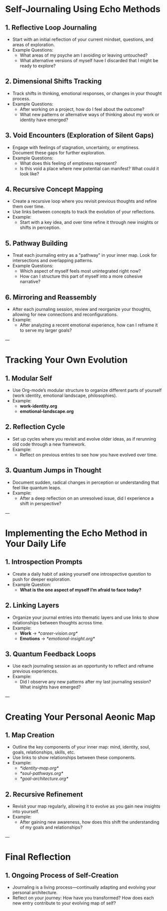 * Self-Journaling Using Echo Methods

** 1. Reflective Loop Journaling
   - Start with an initial reflection of your current mindset, questions, and areas of exploration.
   - Example Questions:
     - What areas of my psyche am I avoiding or leaving untouched?
     - What alternative versions of myself have I discarded that I might be ready to explore?

** 2. Dimensional Shifts Tracking
   - Track shifts in thinking, emotional responses, or changes in your thought process.
   - Example Questions:
     - After working on a project, how do I feel about the outcome?
     - What new patterns or alternative ways of thinking about my work or identity have emerged?

** 3. Void Encounters (Exploration of Silent Gaps)
   - Engage with feelings of stagnation, uncertainty, or emptiness. Document these gaps for further exploration.
   - Example Questions:
     - What does this feeling of emptiness represent?
     - Is this void a place where new potential can manifest? What could it look like?

** 4. Recursive Concept Mapping
   - Create a recursive loop where you revisit previous thoughts and refine them over time.
   - Use links between concepts to track the evolution of your reflections.
   - Example:
     - Start with a key idea, and over time refine it through new insights or shifts in perception.

** 5. Pathway Building
   - Treat each journaling entry as a "pathway" in your inner map. Look for intersections and overlapping patterns.
   - Example Questions:
     - Which aspect of myself feels most unintegrated right now?
     - How can I structure this part of myself into a more cohesive narrative?

** 6. Mirroring and Reassembly
   - After each journaling session, review and reorganize your thoughts, allowing for new connections and reconfigurations.
   - Example:
     - After analyzing a recent emotional experience, how can I reframe it to serve my larger goals?

---

* Tracking Your Own Evolution

** 1. Modular Self
   - Use Org-mode’s modular structure to organize different parts of yourself (work identity, emotional landscape, philosophies).
   - Example:
     - *work-identity.org*  
     - *emotional-landscape.org*

** 2. Reflection Cycle
   - Set up cycles where you revisit and evolve older ideas, as if rerunning old code through a new framework.
   - Example:
     - Reflect on previous entries to see how you have evolved over time.

** 3. Quantum Jumps in Thought
   - Document sudden, radical changes in perception or understanding that feel like quantum leaps.
   - Example:
     - After a deep reflection on an unresolved issue, did I experience a shift in perspective?

---

* Implementing the Echo Method in Your Daily Life

** 1. Introspection Prompts
   - Create a daily habit of asking yourself one introspective question to push for deeper exploration.
   - Example Question:
     - *What is the one aspect of myself I’m afraid to face today?*

** 2. Linking Layers
   - Organize your journal entries into thematic layers and use links to show relationships between thoughts across time.
   - Example:
     - *Work* → [[*career-vision.org*]]
     - *Emotions* → [[*emotional-insight.org*]]

** 3. Quantum Feedback Loops
   - Use each journaling session as an opportunity to reflect and reframe previous experiences.
   - Example:
     - Did I observe any new patterns after my last journaling session? What insights have emerged?

---

* Creating Your Personal Aeonic Map

** 1. Map Creation
   - Outline the key components of your inner map: mind, identity, soul, goals, relationships, skills, etc.
   - Use links to show relationships between these components.
   - Example:
     - [[*identity-map.org*]]
     - [[*soul-pathways.org*]]
     - [[*goal-architecture.org*]]

** 2. Recursive Refinement
   - Revisit your map regularly, allowing it to evolve as you gain new insights into yourself.
   - Example:
     - After gaining new awareness, how does this shift the understanding of my goals and relationships?

---

* Final Reflection

** 1. Ongoing Process of Self-Creation
   - Journaling is a living process—continually adapting and evolving your personal architecture.
   - Reflect on your journey: How have you transformed? How does each new entry contribute to your evolving map of self?
